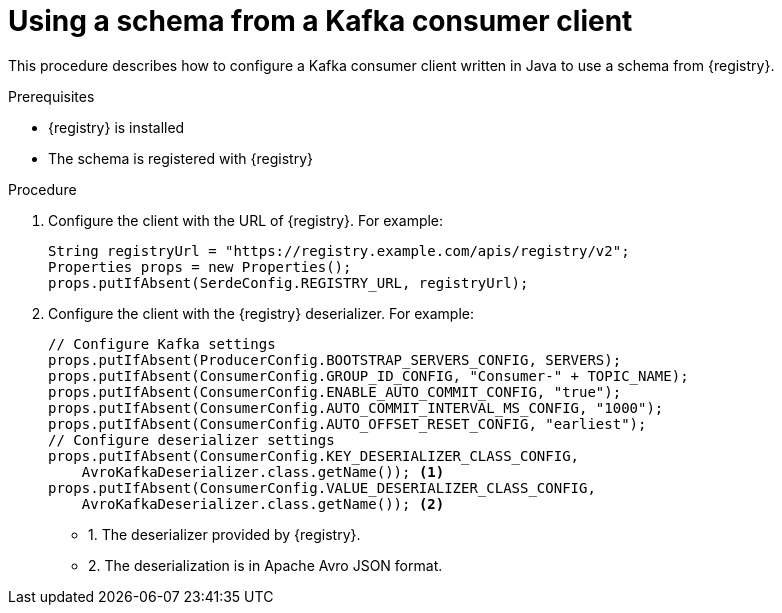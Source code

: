 // Module included in the following assemblies:
//  assembly-using-kafka-client-serdes

[id='registry-serdes-config-consumer_{context}']
= Using a schema from a Kafka consumer client

[role="_abstract"]
This procedure describes how to configure a Kafka consumer client written in Java to use a schema from {registry}.

.Prerequisites

* {registry} is installed
* The schema is registered with {registry}

.Procedure

. Configure the client with the URL of {registry}. For example:
+
[source,java,subs="+quotes,attributes"]
----
String registryUrl = "https://registry.example.com/apis/registry/v2";
Properties props = new Properties();
props.putIfAbsent(SerdeConfig.REGISTRY_URL, registryUrl); 
----

. Configure the client with the {registry} deserializer. For example:
+
[source,java,subs="+quotes,attributes"]
----
// Configure Kafka settings
props.putIfAbsent(ProducerConfig.BOOTSTRAP_SERVERS_CONFIG, SERVERS);
props.putIfAbsent(ConsumerConfig.GROUP_ID_CONFIG, "Consumer-" + TOPIC_NAME);
props.putIfAbsent(ConsumerConfig.ENABLE_AUTO_COMMIT_CONFIG, "true");
props.putIfAbsent(ConsumerConfig.AUTO_COMMIT_INTERVAL_MS_CONFIG, "1000");
props.putIfAbsent(ConsumerConfig.AUTO_OFFSET_RESET_CONFIG, "earliest");
// Configure deserializer settings
props.putIfAbsent(ConsumerConfig.KEY_DESERIALIZER_CLASS_CONFIG,
    AvroKafkaDeserializer.class.getName()); <1> 
props.putIfAbsent(ConsumerConfig.VALUE_DESERIALIZER_CLASS_CONFIG,
    AvroKafkaDeserializer.class.getName()); <2>
----
* 1. The deserializer provided by {registry}.
* 2. The deserialization is in Apache Avro JSON format.
